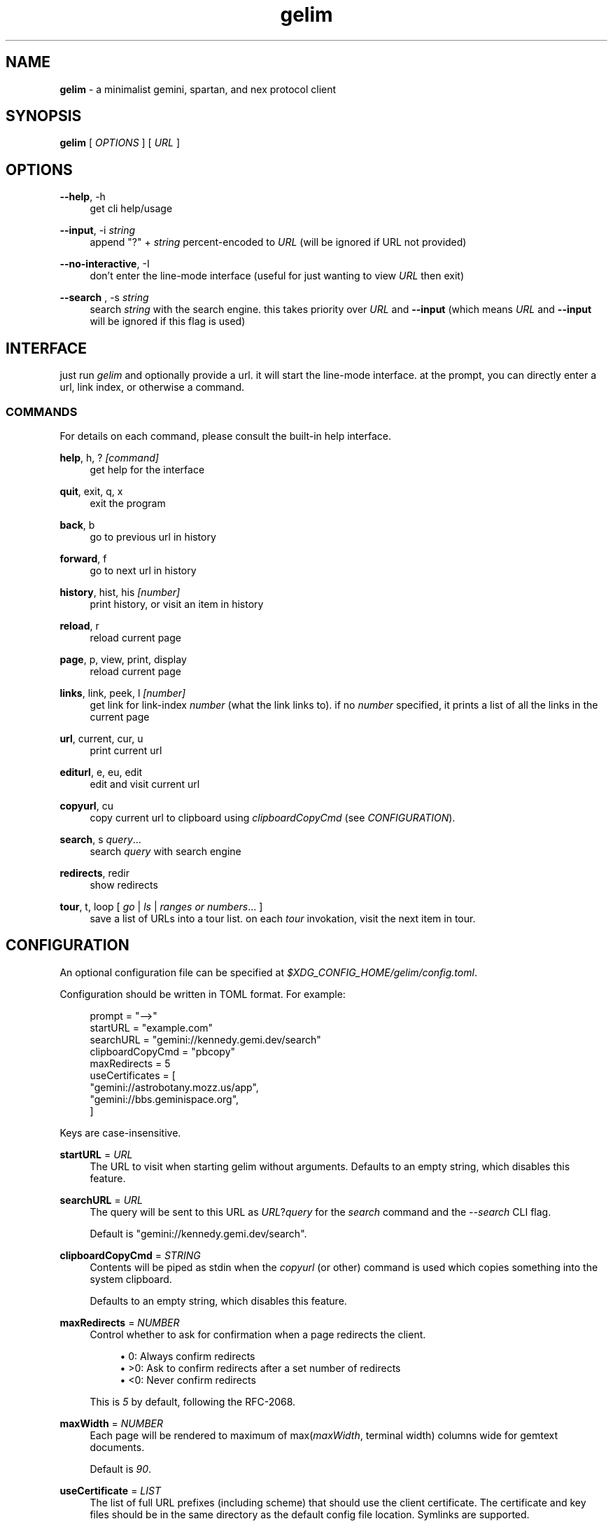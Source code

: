.\" Generated by scdoc 1.10.1
.\" Complete documentation for this program is not available as a GNU info page
.ie \n(.g .ds Aq \(aq
.el       .ds Aq '
.nh
.ad l
.\" Begin generated content:
.TH "gelim" "1" "2024-12-12" "" "line-mode smolnet client"
.P
.SH NAME
.P
\fBgelim\fR - a minimalist gemini, spartan, and nex protocol client
.P
.P
.SH SYNOPSIS
.P
\fBgelim\fR [ \fIOPTIONS\fR ] [ \fIURL\fR ]
.P
.P
.SH OPTIONS
.P
\fB--help\fR, -h
.RS 4
get cli help/usage
.P
.RE
\fB--input\fR, -i \fIstring\fR
.RS 4
append "?" + \fIstring\fR percent-encoded to \fIURL\fR (will be ignored if URL not provided)
.P
.RE
\fB--no-interactive\fR, -I
.RS 4
don't enter the line-mode interface (useful for just wanting to view \fIURL\fR then exit)
.P
.RE
\fB--search \fR, -s \fIstring\fR
.RS 4
search \fIstring\fR with the search engine. this takes priority over \fIURL\fR and
\fB--input\fR (which means \fIURL\fR and \fB--input\fR will be ignored if this flag is used)
.P
.P
.RE
.SH INTERFACE
.P
just run \fIgelim\fR and optionally provide a url. it will start the line-mode interface.
at the prompt, you can directly enter a url, link index, or otherwise a command.
.P
.SS COMMANDS
.P
For details on each command, please consult the built-in help interface.
.P
\fBhelp\fR, h, ? \fI[command]\fR
.RS 4
get help for the interface
.P
.RE
\fBquit\fR, exit, q, x
.RS 4
exit the program
.P
.RE
\fBback\fR, b
.RS 4
go to previous url in history
.P
.RE
\fBforward\fR, f
.RS 4
go to next url in history
.P
.RE
\fBhistory\fR, hist, his \fI[number]\fR
.RS 4
print history, or visit an item in history
.P
.RE
\fBreload\fR, r
.RS 4
reload current page
.P
.RE
\fBpage\fR, p, view, print, display
.RS 4
reload current page
.P
.RE
\fBlinks\fR, link, peek, l \fI[number]\fR
.RS 4
get link for link-index \fInumber\fR (what the link links to).
if no \fInumber\fR specified, it prints a list of all the links in the current page
.P
.RE
\fBurl\fR, current, cur, u
.RS 4
print current url
.P
.RE
\fBediturl\fR, e, eu, edit
.RS 4
edit and visit current url
.P
.RE
\fBcopyurl\fR, cu
.RS 4
copy current url to clipboard using \fIclipboardCopyCmd\fR (see
\fICONFIGURATION\fR).
.P
.RE
\fBsearch\fR, s \fIquery\fR...
.RS 4
search \fIquery\fR with search engine
.P
.RE
\fBredirects\fR, redir
.RS 4
show redirects
.P
.RE
\fBtour\fR, t, loop [ \fIgo\fR | \fIls\fR | \fIranges or numbers\fR... ]
.RS 4
save a list of URLs into a tour list. on each \fItour\fR invokation, visit the
next item in tour.
.P
.RE
.SH CONFIGURATION
.P
An optional configuration file can be specified at
\fI$XDG_CONFIG_HOME/gelim/config.toml\fR.
.P
Configuration should be written in TOML format. For example:
.P
.nf
.RS 4
prompt = "-->"
startURL = "example\&.com"
searchURL = "gemini://kennedy\&.gemi\&.dev/search"
clipboardCopyCmd = "pbcopy"
maxRedirects = 5
useCertificates = [
    "gemini://astrobotany\&.mozz\&.us/app",
    "gemini://bbs\&.geminispace\&.org",
]
.fi
.RE
.P
Keys are case-insensitive.
.P
\fBstartURL\fR = \fIURL\fR
.RS 4
The URL to visit when starting gelim without arguments.
Defaults to an empty string, which disables this feature.
.P
.RE
\fBsearchURL\fR = \fIURL\fR
.RS 4
The query will be sent to this URL as \fIURL\fR?\fIquery\fR for the \fIsearch\fR command
and the \fI--search\fR CLI flag.
.P
Default is "gemini://kennedy.gemi.dev/search".
.P
.RE
\fBclipboardCopyCmd\fR = \fISTRING\fR
.RS 4
Contents will be piped as stdin when the \fIcopyurl\fR (or other) command is
used which copies something into the system clipboard.
.P
Defaults to an empty string, which disables this feature.
.P
.RE
\fBmaxRedirects\fR = \fINUMBER\fR
.RS 4
Control whether to ask for confirmation when a page redirects the client.
.P
.RS 4
.ie n \{\
\h'-04'\(bu\h'+03'\c
.\}
.el \{\
.IP \(bu 4
.\}
0: Always confirm redirects
.RE
.RS 4
.ie n \{\
\h'-04'\(bu\h'+03'\c
.\}
.el \{\
.IP \(bu 4
.\}
>0: Ask to confirm redirects after a set number of redirects
.RE
.RS 4
.ie n \{\
\h'-04'\(bu\h'+03'\c
.\}
.el \{\
.IP \(bu 4
.\}
<0: Never confirm redirects

.RE
.P
This is \fI5\fR by default, following the RFC-2068.
.P
.RE
\fBmaxWidth\fR = \fINUMBER\fR
.RS 4
Each page will be rendered to maximum of max(\fImaxWidth\fR, terminal width)
columns wide for gemtext documents.
.P
Default is \fI90\fR.
.P
.RE
\fBuseCertificate\fR = \fILIST\fR
.RS 4
The list of full URL prefixes (including scheme) that should use the client
certificate. The certificate and key files should be in the same directory
as the default config file location. Symlinks are supported.
.P
By default, this is an empty list.
.P
.RE
.SH FILES
.P
$XDG_CONFIG_HOME/gelim/config.toml
$XDG_CONFIG_HOME/gelim/cert.pem
$XDG_CONFIG_HOME/gelim/key.pem
.P
.SH SEE ALSO
.P
A \fIREADME.md\fR file should be included in your \fBgelim\fR installation. \fBgelim\fR also
includes a built-in help functionality accessible through the \fBhelp\fR command.
.P
Up-to-date information and source code can also be found at
\fIhttps://github.com/hedyhli/gelim\fR.
.P
.SH AUTHORS
.P
Created and maintained by ~hedy <\fIhedy.dev@protonmail.com\fR>.
